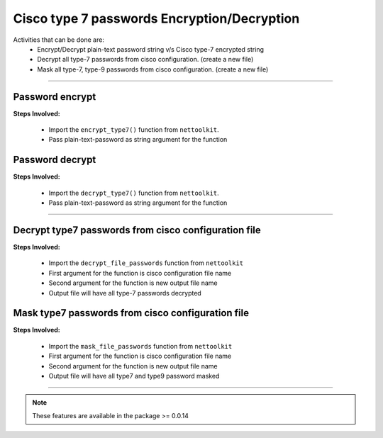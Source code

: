 
Cisco type 7 passwords Encryption/Decryption
============================================

Activities that can be done are:
	* Encrypt/Decrypt plain-text password string v/s Cisco type-7 encrypted string 
	* Decrypt all type-7 passwords from cisco configuration. (create a new file)
	* Mask all type-7, type-9 passwords from cisco configuration. (create a new file)


-----


Password encrypt
------------------

**Steps Involved:**

	* Import the ``encrypt_type7()`` function from ``nettoolkit``.
	* Pass plain-text-password as string argument for the function

	.. code-block:: python
		:emphasize-lines: 2

		>>> from nettoolkit.pynetcrypt import encrypt_type7
		>>> encrypt_type7("Cisco1234")
		'062506324f41584b5643'				## Encrypted password string.



Password decrypt
-------------------------------

**Steps Involved:**

	* Import the ``decrypt_type7()`` function from ``nettoolkit``.
	* Pass plain-text-password as string argument for the function

	.. code-block:: python
		:emphasize-lines: 2

		>>> from nettoolkit.pynetcrypt import decrypt_type7
		>>> decrypt_type7("062506324f41584b5643")
		'Cisco1234'			## Decrypted password string


-----


Decrypt type7 passwords from cisco configuration file
------------------------------------------------------

**Steps Involved:**

	* Import the ``decrypt_file_passwords`` function from ``nettoolkit``
	* First argument for the function is cisco configuration file name
	* Second argument for the function is new output file name
	* Output file will have all type-7 passwords decrypted

	.. code-block:: python
		:emphasize-lines: 2

		>>> from nettoolkit.pynetcrypt import decrypt_file_passwords
		>>> decrypt_file_passwords("input_file.log", "output_file.log")



Mask type7 passwords from cisco configuration file
---------------------------------------------------

**Steps Involved:**

	* Import the ``mask_file_passwords`` function from ``nettoolkit``
	* First argument for the function is cisco configuration file name
	* Second argument for the function is new output file name
	* Output file will have all type7 and type9 password masked

	.. code-block:: python
		:emphasize-lines: 2

		>>> from nettoolkit.pynetcrypt import mask_file_passwords
		>>> mask_file_passwords("input_file.log", "output_file.log")


-----


.. note::
		
	These features are available in the package >= 0.0.14

